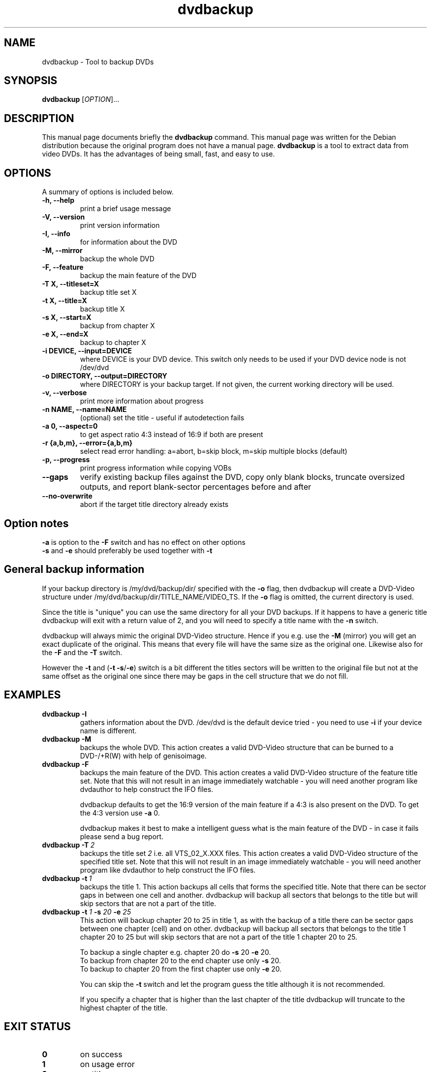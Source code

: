 .\" (do I need this?)  \# -*- coding: utf-8 -*-
.\"                                      Hey, EMACS: -*- nroff -*-
.\" First parameter, NAME, should be all caps
.\" Second parameter, SECTION, should be 1-8, maybe w/ subsection
.\" other parameters are allowed: see man(7), man(1)
.TH dvdbackup 1 "2008-03-18" "0.2"
.\" Please adjust this date whenever revising the manpage.
.\"
.\" Some roff macros, for reference:
.\" .nh        disable hyphenation
.\" .hy        enable hyphenation
.\" .ad l      left justify
.\" .ad b      justify to both left and right margins
.\" .nf        disable filling
.\" .fi        enable filling
.\" .br        insert line break
.\" .sp <n>    insert n+1 empty lines
.\" for manpage-specific macros, see man(7)
.SH NAME
dvdbackup \- Tool to backup DVDs
.SH SYNOPSIS
.B dvdbackup
[\fIOPTION\fR]...
.SH DESCRIPTION
This manual page documents briefly the
.B dvdbackup
command.
This manual page was written for the Debian distribution
because the original program does not have a manual page.
\fBdvdbackup\fP is a tool to extract data from video DVDs.  It has the
advantages of being small, fast, and easy to use.
.SH OPTIONS
A summary of options is included below.
.TP
.B \-h, \-\-help
print a brief usage message
.TP
.B \-V, \-\-version
print version information
.TP
.B \-I, \-\-info
for information about the DVD
.TP
.B \-M, \-\-mirror
backup the whole DVD
.TP
.B \-F, \-\-feature
backup the main feature of the DVD
.TP
.B \-T X, \-\-titleset=X
backup title set X
.TP
.B \-t X, \-\-title=X
backup title X
.TP
.B \-s X, \-\-start=X
backup from chapter X
.TP
.B \-e X, \-\-end=X
backup to chapter X
.TP
.B \-i DEVICE, \-\-input=DEVICE
where DEVICE is your DVD device.  This switch only needs to be used if your DVD
device node is not /dev/dvd
.TP
.B \-o DIRECTORY, \-\-output=DIRECTORY
where DIRECTORY is your backup target.  If not given, the current working
directory will be used.
.TP
.B \-v, \-\-verbose
print more information about progress
.TP
.B \-n NAME, \-\-name=NAME
(optional) set the title \- useful if autodetection fails
.TP
.B \-a 0, \-\-aspect=0
to get aspect ratio 4:3 instead of 16:9 if both are present
.TP
.B  \-r {a,b,m}, \-\-error={a,b,m}
select read error handling:
a=abort,
b=skip block,
m=skip multiple blocks (default)
.TP
.B \-p, \-\-progress
print progress information while copying VOBs
.TP
.B \-\-gaps
verify existing backup files against the DVD, copy only blank blocks,
truncate oversized outputs, and report blank-sector percentages before and after
.TP
.B \-\-no-overwrite
abort if the target title directory already exists
.SH Option notes
.B \-a
is option to the
.B \-F
switch and has no effect on other options
.br
.B \-s
and
.B \-e
should preferably be used together with
.B \-t
.SH General backup information
If your backup directory is /my/dvd/backup/dir/ specified with the
.B \-o
flag, then dvdbackup will create a DVD\-Video structure under
/my/dvd/backup/dir/TITLE_NAME/VIDEO_TS.
If the
.B -o
flag is omitted, the current directory is used.

Since the title is "unique" you can use the same directory for all your DVD
backups. If it happens to have a generic title dvdbackup will exit with a return
value of 2, and you will need to specify a title name with the
.B \-n
switch.

dvdbackup will always mimic the original DVD\-Video structure. Hence if you e.g.
use the
.B \-M
(mirror) you will get an exact duplicate of the original. This means
that every file will have the same size as the original one. Likewise also for
the
.B \-F
and the
.B \-T
switch.

However the
.B \-t
and (\fB\-t \-s\fR/\fB\-e\fR)
switch is a bit different the titles sectors
will be written to the original file but not at the same offset as the original
one since there may be gaps in the cell structure that we do not fill.
.SH EXAMPLES
.TP
.BI dvdbackup\ \-I
gathers information about the DVD.
/dev/dvd is the default device tried - you need
to use 
.B -i
if your device name is different.
.TP
.BI dvdbackup\ \-M
backups the whole DVD.
This action creates a valid DVD\-Video structure that can be burned to a
DVD\-/+R(W) with help of genisoimage.
.TP
.BI dvdbackup\ \-F
backups the main feature of the DVD.
This action creates a valid DVD\-Video structure of the feature title set.
Note that this will not result in an image immediately watchable - you will need
another program like dvdauthor to help construct the IFO files.

dvdbackup defaults to get the 16:9 version of the main feature if a 4:3 is also
present on the DVD.  To get the 4:3 version use
.B \-a
0.

dvdbackup makes it best to make a intelligent guess what is the main feature of
the DVD \- in case it fails please send a bug report.
.TP
.BI dvdbackup\ \-T \ 2
backups the title set
.I 2
i.e. all VTS_02_X.XXX files.
This action creates a valid DVD\-Video structure of the
specified title set.  Note that this will not result in an image immediately
watchable - you will need another program like dvdauthor to help construct the
IFO files.
.TP
.BI dvdbackup\ \-t \ 1
backups the title 1.
This action backups all cells that forms the specified title. Note that there
can be sector gaps in between one cell and another. dvdbackup will backup all
sectors that belongs to the title but will skip sectors that are not a part of
the title.
.TP
\fBdvdbackup \-t \fI1\fB \-s \fI20\fB \-e \fI25
This action will backup chapter 20 to 25 in title 1, as with the backup of a
title there can be sector gaps between one chapter (cell) and on other.
dvdbackup will backup all sectors that belongs to the title 1 chapter 20 to 25
but will skip sectors that are not a part of the title 1 chapter 20 to 25.

To backup a single chapter e.g. chapter 20 do
.B \-s
20
.B \-e
20.
.br
To backup from chapter 20 to the end chapter use only
.B \-s
20.
.br
To backup to chapter 20 from the first chapter use only
.B \-e
20.

You can skip the
.B \-t
switch and let the program guess the title although it is
not recommended.

If you specify a chapter that is higher than the last chapter of the title
dvdbackup will truncate to the highest chapter of the title.
.SH "EXIT STATUS"
.TP
.B 0
on success
.TP
.B 1
on usage error
.TP
.B 2
on title name error
.TP
.B \-1
on failure
.SH AUTHORS
dvdbackup was written by Olaf Beck <olaf_sc@yahoo.com>, but is now maintained by
Benjamin Drung <benjamin.drung@gmail.com> and Stephen Gran <sgran@debian.org>.
This manual page was written by Stephen Gran <sgran@debian.org>.
